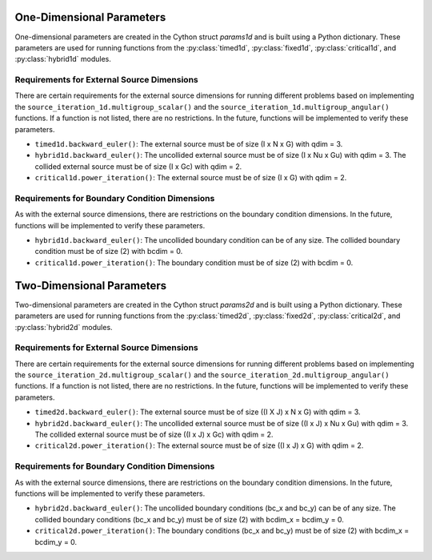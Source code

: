 One-Dimensional Parameters
===============================================

One-dimensional parameters are created in the Cython struct *params1d* 
and is built using a Python dictionary. These parameters are used for 
running functions from the :py:class:`timed1d`, :py:class:`fixed1d`, 
:py:class:`critical1d`, and :py:class:`hybrid1d` modules.


.. py:data:: params_dict = {"cells", "angles", "groups", "materials", \
   "geometry", "spatial", "qdim", "bc", "bcdim", "steps", "dt", \
   "angular", "adjoint"}

   Python dictionary converted to Cython struct using ``cytools_1d._to_params1d()``.

   :type: dict

   :param int cells: Number of spatial cells (I).
   
   :param int angles: Number of discrete angles (N % 2 == 0). 
   
   :param int groups: Number of energy groups (G). 
   
   :param int materials: Number of material regions (M).
   
   :param int geometry: Type of geometry (1: slab, 2: sphere). Defaults to {1: slab}.

   :param int spatial: Type of spatial discretization (1: step method, 2: diamond difference). Defaults to {2: diamond difference}.

   :param int qdim: Size of external dimension (0: [0], 1: [I], 2: [I x G], 3: [I x N x G]). 

   :param list[int] bc: Boundary conditions for [x = 0, x = X] with (0: vacuum, 1: reflective) of length 2. Defaults to [0, 0].

   :param int bcdim: Size of boundary conditions dimensions (0: [2], 1: [2 x G], 2: [2 x N x G]).

   :param int steps: Number of time steps. Defaults to 0.

   :param double dt: Size of the time steps. Defaults to 0.

   :param bool angular: If the flux output should be angular or scalar. Defaults to True.

   :param bool adjoint: If the adjoint or forward transport equation be solved. Defaults to False.


Requirements for External Source Dimensions
--------------------------------------------

There are certain requirements for the external source dimensions for 
running different problems based on implementing the 
``source_iteration_1d.multigroup_scalar()`` and the
``source_iteration_1d.multigroup_angular()`` functions. If a function is 
not listed, there are no restrictions. In the future, functions will be
implemented to verify these parameters.

* ``timed1d.backward_euler()``: The external source must be of size (I x N x G) with qdim = 3.

* ``hybrid1d.backward_euler()``: The uncollided external source must be of size (I x Nu x Gu) with qdim = 3. The collided external source must be of size (I x Gc) with qdim = 2.

* ``critical1d.power_iteration()``: The external source must be of size (I x G) with qdim = 2.



Requirements for Boundary Condition Dimensions
-----------------------------------------------

As with the external source dimensions, there are restrictions on the 
boundary condition dimensions. In the future, functions will be 
implemented to verify these parameters.

* ``hybrid1d.backward_euler()``: The uncollided boundary condition can be of any size. The collided boundary condition must be of size (2) with bcdim = 0.

* ``critical1d.power_iteration()``: The boundary condition must be of size (2) with bcdim = 0.



Two-Dimensional Parameters
===============================================

Two-dimensional parameters are created in the Cython struct *params2d* 
and is built using a Python dictionary. These parameters are used for 
running functions from the :py:class:`timed2d`, :py:class:`fixed2d`, 
:py:class:`critical2d`, and :py:class:`hybrid2d` modules.


.. py:data:: params_dict = {"cells_x", "cells_y", angles", "groups", \
   "materials", "geometry", "spatial", "qdim", "bc_x", "bcdim_x", "bc_y", \
   "bcdim_y", steps", "dt", "angular", "adjoint"}

   Python dictionary converted to Cython struct using ``cytools_2d._to_params2d()``.

   :type: dict

   :param int cells_x: Number of spatial cells in the x direction (I).

   :param int cells_y: Number of spatial cells in the y direction (J).

   :param int angles: Number of discrete angles (N % 2 == 0). 
   
   :param int groups: Number of energy groups (G). 
   
   :param int materials: Number of material regions (M).
   
   :param int geometry: Type of geometry (1: square, 2: triangle). Defaults to {1: slab}.

   :param int spatial: Type of spatial discretization (1: step method, 2: diamond difference). Defaults to {2: diamond difference}.

   :param int qdim: Size of external dimension (0: [0], 1: [(I x J)], 2: [(I x J) x G], 3: [(I x J) x N x G]). 

   :param list[int] bc_x: Boundary conditions for [x = 0, x = X] with (0: vacuum, 1: reflective) of length 2. Defaults to [0, 0].

   :param int bcdim_x: Size of boundary conditions dimensions for the x direction with (0: [2], 1: [2 x J], 2: [2 x J x G], 3: [2 x J x N x G]).

   :param list[int] bc_y: Boundary conditions for [y = 0, y = Y] with (0: vacuum, 1: reflective) of length 2. Defaults to [0, 0].

   :param int bcdim_y: Size of boundary conditions dimensions for the y direction with (0: [2], 1: [2 x I], 2: [2 x I x G], 3: [2 x I x N x G]).

   :param int steps: Number of time steps. Defaults to 0.

   :param double dt: Size of the time steps. Defaults to 0.

   :param bool angular: If the flux output should be angular or scalar. Defaults to True.

   :param bool adjoint: If the adjoint or forward transport equation be solved. Defaults to False.


Requirements for External Source Dimensions
--------------------------------------------

There are certain requirements for the external source dimensions for 
running different problems based on implementing the 
``source_iteration_2d.multigroup_scalar()`` and the
``source_iteration_2d.multigroup_angular()`` functions. If a function is 
not listed, there are no restrictions. In the future, functions will be
implemented to verify these parameters.

* ``timed2d.backward_euler()``: The external source must be of size ((I X J) x N x G) with qdim = 3.

* ``hybrid2d.backward_euler()``: The uncollided external source must be of size ((I x J) x Nu x Gu) with qdim = 3. The collided external source must be of size ((I x J) x Gc) with qdim = 2.

* ``critical2d.power_iteration()``: The external source must be of size ((I x J) x G) with qdim = 2.



Requirements for Boundary Condition Dimensions
-----------------------------------------------

As with the external source dimensions, there are restrictions on the 
boundary condition dimensions. In the future, functions will be 
implemented to verify these parameters.

* ``hybrid2d.backward_euler()``: The uncollided boundary conditions (bc_x and bc_y) can be of any size. The collided boundary conditions (bc_x and bc_y) must be of size (2) with bcdim_x = bcdim_y = 0.

* ``critical2d.power_iteration()``: The boundary conditions (bc_x and bc_y) must be of size (2) with bcdim_x = bcdim_y = 0.


.. external_source[group + angle * Groups :: Angles * Groups][cell]
.. point_source[group::Groups][angle]
